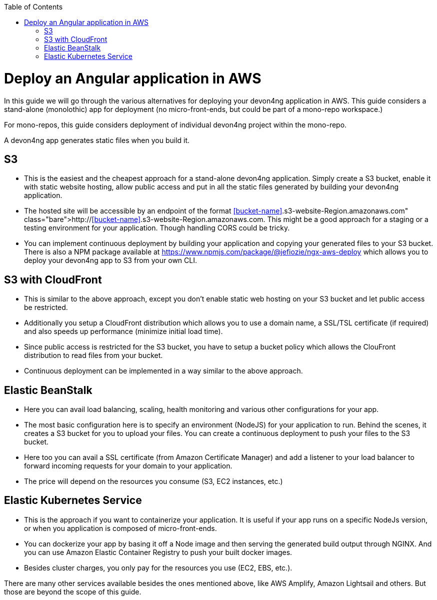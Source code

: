 :toc: macro

ifdef::env-github[]
:tip-caption: :bulb:
:note-caption: :information_source:
:important-caption: :heavy_exclamation_mark:
:caution-caption: :fire:
:warning-caption: :warning:
endif::[]

toc::[]
:idprefix:
:idseparator: -
:reproducible:
:source-highlighter: rouge
:listing-caption: Listing

= Deploy an Angular application in AWS

In this guide we will go through the various alternatives for deploying your devon4ng application in AWS. This guide considers a stand-alone (monolothic) app for deployment (no micro-front-ends, but could be part of a mono-repo workspace.) 

For mono-repos, this guide considers deployment of individual devon4ng project within the mono-repo.

A devon4ng app generates static files when you build it.

== S3
* This is the easiest and the cheapest approach for a stand-alone devon4ng application. Simply create a S3 bucket, enable it with static website hosting, allow public access and put in all the static files generated by building your devon4ng application.
* The hosted site will be accessible by an endpoint of the format http://<<bucket-name>>.s3-website-Region.amazonaws.com. This might be a good approach for a staging or a testing environment for your application. Though handling CORS could be tricky.
* You can implement continuous deployment by building your application and copying your generated files to your S3 bucket. There is also a NPM package available at https://www.npmjs.com/package/@jefiozie/ngx-aws-deploy which allows you to deploy your devon4ng app to S3 from your own CLI.

== S3 with CloudFront
* This is similar to the above approach, except you don’t enable static web hosting on your S3 bucket and let public access be restricted.
* Additionally you setup a CloudFront distribution which allows you to use a domain name, a SSL/TSL certificate (if required) and also speeds up performance (minimize initial load time).
* Since public access is restricted for the S3 bucket, you have to setup a bucket policy which allows the ClouFront distribution to read files from your bucket.
* Continuous deployment can be implemented in a way similar to the above approach.

== Elastic BeanStalk
* Here you can avail load balancing, scaling, health monitoring and various other configurations for your app.
* The most basic configuration here is to specify an environment (NodeJS) for your application to run. Behind the scenes, it creates a S3 bucket for you to upload your files. You can create a continuous deployment to push your files to the S3 bucket.
* Here too you can avail a SSL certificate (from Amazon Certificate Manager) and add a listener to your load balancer to forward incoming requests for your domain to your application.
* The price will depend on the resources you consume (S3, EC2 instances, etc.)

== Elastic Kubernetes Service
* This is the approach if you want to containerize your application. It is useful if your app runs on a specific NodeJs version, or when you application is composed of micro-front-ends.
* You can dockerize your app by basing it off a Node image and then serving the generated build output through NGINX. And you can use Amazon Elastic Container Registry to push your built docker images.
* Besides cluster charges, you only pay for the resources you use (EC2, EBS, etc.).

There are many other services available besides the ones mentioned above, like AWS Amplify, Amazon Lightsail and others. But those are beyond the scope of this guide.